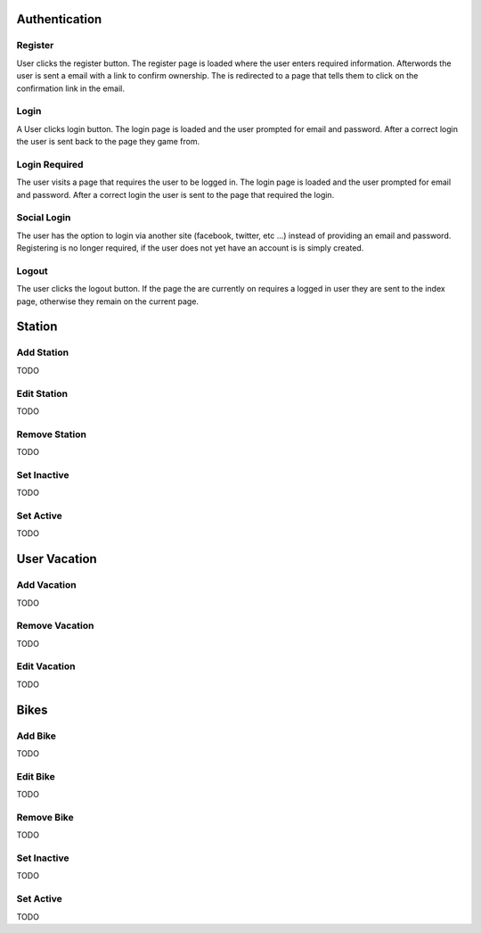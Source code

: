 ==============
Authentication
==============

Register
========
User clicks the register button. The register page is loaded where the user 
enters required information. Afterwords the user is sent a email with a link 
to confirm ownership. The is redirected to a page that tells them to click on 
the confirmation link in the email.

Login
=====
A User clicks login button. The login page is loaded and the user prompted for
email and password. After a correct login the user is sent back to the page 
they game from.

Login Required
==============
The user visits a page that requires the user to be logged in. The login page 
is loaded and the user prompted for email and password. After a correct login 
the user is sent to the page that required the login.

Social Login
============
The user has the option to login via another site (facebook, twitter, etc ...)
instead of providing an email and password. Registering is no longer required,
if the user does not yet have an account is is simply created.

Logout
======
The user clicks the logout button. If the page the are currently on requires a
logged in user they are sent to the index page, otherwise they remain on the 
current page.

=======
Station
=======

Add Station
===========
TODO

Edit Station
============
TODO

Remove Station
==============
TODO

Set Inactive
============
TODO

Set Active
==========
TODO

=============
User Vacation
=============

Add Vacation
============
TODO

Remove Vacation
===============
TODO

Edit Vacation
=============
TODO

=====
Bikes
=====

Add Bike
========
TODO

Edit Bike
=========
TODO

Remove Bike
===========
TODO

Set Inactive
============
TODO

Set Active
==========
TODO

